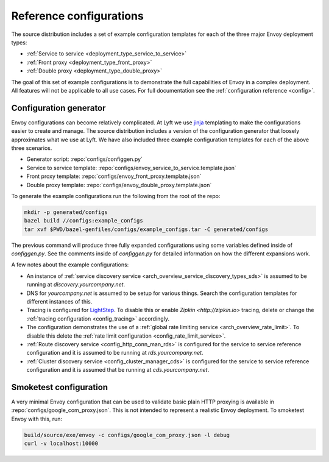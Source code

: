 .. _install_ref_configs:

Reference configurations
========================

The source distribution includes a set of example configuration templates for each of the three
major Envoy deployment types:

* :ref:`Service to service <deployment_type_service_to_service>`
* :ref:`Front proxy <deployment_type_front_proxy>`
* :ref:`Double proxy <deployment_type_double_proxy>`

The goal of this set of example configurations is to demonstrate the full capabilities of Envoy in
a complex deployment. All features will not be applicable to all use cases. For full documentation
see the :ref:`configuration reference <config>`.

Configuration generator
-----------------------

Envoy configurations can become relatively complicated. At Lyft we use `jinja
<http://jinja.pocoo.org/>`_ templating to make the configurations easier to create and manage. The
source distribution includes a version of the configuration generator that loosely approximates what
we use at Lyft. We have also included three example configuration templates for each of the above
three scenarios.

* Generator script: :repo:`configs/configgen.py`
* Service to service template: :repo:`configs/envoy_service_to_service.template.json`
* Front proxy template: :repo:`configs/envoy_front_proxy.template.json`
* Double proxy template: :repo:`configs/envoy_double_proxy.template.json`

To generate the example configurations run the following from the root of the repo:

.. code-block:: console

  mkdir -p generated/configs
  bazel build //configs:example_configs
  tar xvf $PWD/bazel-genfiles/configs/example_configs.tar -C generated/configs

The previous command will produce three fully expanded configurations using some variables
defined inside of `configgen.py`. See the comments inside of `configgen.py` for detailed
information on how the different expansions work.

A few notes about the example configurations:

* An instance of :ref:`service discovery service <arch_overview_service_discovery_types_sds>` is assumed
  to be running at `discovery.yourcompany.net`.
* DNS for `yourcompany.net` is assumed to be setup for various things. Search the configuration
  templates for different instances of this.
* Tracing is configured for `LightStep <http://lightstep.com/>`_. To
  disable this or enable `Zipkin <http://zipkin.io>` tracing, delete or
  change the :ref:`tracing configuration <config_tracing>` accordingly.
* The configuration demonstrates the use of a :ref:`global rate limiting service
  <arch_overview_rate_limit>`. To disable this delete the :ref:`rate limit configuration
  <config_rate_limit_service>`.
* :ref:`Route discovery service <config_http_conn_man_rds>` is configured for the service to service
  reference configuration and it is assumed to be running at `rds.yourcompany.net`.
* :ref:`Cluster discovery service <config_cluster_manager_cds>` is configured for the service to
  service reference configuration and it is assumed that be running at `cds.yourcompany.net`.

Smoketest configuration
-----------------------

A very minimal Envoy configuration that can be used to validate basic plain HTTP proxying is
available in :repo:`configs/google_com_proxy.json`. This is not intended to represent a realistic
Envoy deployment. To smoketest Envoy with this, run:

.. code-block:: console

  build/source/exe/envoy -c configs/google_com_proxy.json -l debug
  curl -v localhost:10000

